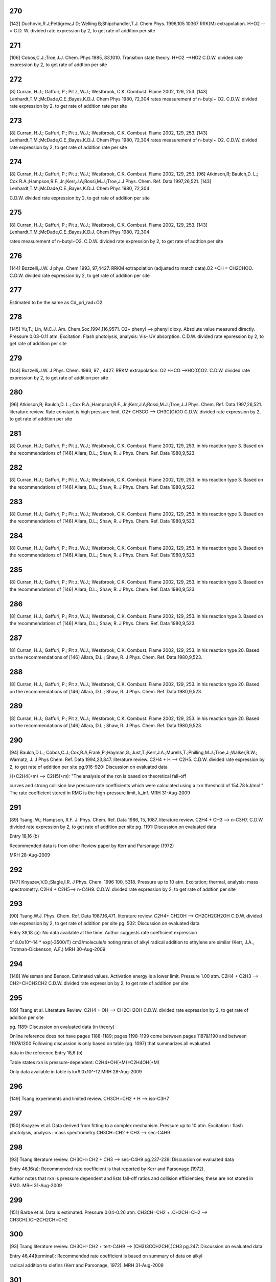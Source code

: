 
---
270
---
[142] Duchovic,R.J;Pettigrew,J D; Welling B;Shipchandler,T.J. Chem Phys. 1996,105 10367
RRK(M) extrapolation. H+O2 --> C.D. W. divided rate expression by 2, to get rate of addition per site


---
271
---
[106] Cobos,C.J.;Troe,J.J. Chem. Phys 1985, 83,1010.
Transition state theory. H+O2 -->HO2 C.D.W. divided rate expression by 2, to get rate of addtion per site 


---
272
---
[8]   Curran, H.J.; Gaffuri, P.; Pit z, W.J.; Westbrook, C.K. Combust. Flame 2002, 129, 253.
[143] Lenhardt,T.M.;McDade,C.E.;Bayes,K.D.J. Chem Phys 1980, 72,304
rates measurement of n-butyl+ O2. C.D.W. divided rate expression by 2, to get rate of addition rate per site

---
273
---
[8]  Curran, H.J.; Gaffuri, P.; Pit z, W.J.; Westbrook, C.K. Combust. Flame 2002, 129, 253.
[143] Lenhardt,T.M.;McDade,C.E.;Bayes,K.D.J. Chem Phys 1980, 72,304
rates measurement of n-butyl+ O2. C.D.W. divided rate expression by 2, to get rate of addition rate per site


---
274
---
[8] Curran, H.J.; Gaffuri, P.; Pit z, W.J.; Westbrook, C.K. Combust. Flame 2002, 129, 253.
[96] Atkinson,R; Baulch,D. L.; Cox R.A.;Hampson,R.F.,Jr.;Kerr,J.A;Rossi,M.J.;Troe,J.J Phys. Chem. Ref. Data 1997,26,521.
[143] Lenhardt,T.M.;McDade,C.E.;Bayes,K.D.J. Chem Phys 1980, 72,304

C.D.W. divided rate expression by 2, to get rate of addition per site


---
275
---
[8] Curran, H.J.; Gaffuri, P.; Pit z, W.J.; Westbrook, C.K. Combust. Flame 2002, 129, 253.
[143] Lenhardt,T.M.;McDade,C.E.;Bayes,K.D.J. Chem Phys 1980, 72,304

rates measurement of n-butyl+O2. C.D.W. divided rate expression by 2, to get rate of addtion per site


---
276
---
[144] Bozzelli,J.W. J phys. Chem 1993, 97,4427.
RRKM extrapolation (adjusted to match data).O2 +CH = CH2CHOO. C.D.W. divided rate expression by 2, to get rate of addition per site

---
277
---
Estimated to be the same as Cd_pri_rad+O2.

---
278
---
[145] Yu,T.; Lin, M.C.J. Am. Chem.Soc.1994,116,9571.
O2+ phenyl --> phenyl dioxy. Absolute value measured directly. Pressure 0.03-0.11 atm. Excitation: Flash photolysis, analysis: Vis- UV absorption. C.D.W. divided rate epxression by 2, to get rate of addition per site

---
279
---
[144] Bozzelli,J.W. J Phys. Chem. 1993, 97 , 4427.
RRKM extrapolation. O2 +HCO -->HC(O)O2. C.D.W. divided rate expression by 2, to get rate of addition per site

---
280
---
[96] Atkinson,R; Baulch,D. L.; Cox R.A.;Hampson,R.F.,Jr.;Kerr,J.A;Rossi,M.J.;Troe,J.J Phys. Chem. Ref. Data 1997,26,521.
literature review. Rate constant is high pressure limit. O2+ CH3CO --> CH3C(O)OO C.D.W. divided rate expression by 2, to get rate of addition per site

---
281
---
[8] Curran, H.J.; Gaffuri, P.; Pit z, W.J.; Westbrook, C.K. Combust. Flame 2002, 129, 253.
in his reaction type 3. Based on the recommendations of
[146] Allara, D.L.; Shaw, R. J Phys. Chem. Ref. Data 1980,9,523.

---
282
---
[8] Curran, H.J.; Gaffuri, P.; Pit z, W.J.; Westbrook, C.K. Combust. Flame 2002, 129, 253.
in his reaction type 3. Based on the recommendations of
[146] Allara, D.L.; Shaw, R. J Phys. Chem. Ref. Data 1980,9,523.

---
283
---
[8] Curran, H.J.; Gaffuri, P.; Pit z, W.J.; Westbrook, C.K. Combust. Flame 2002, 129, 253.
in his reaction type 3. Based on the recommendations of
[146] Allara, D.L.; Shaw, R. J Phys. Chem. Ref. Data 1980,9,523.

---
284
---
[8] Curran, H.J.; Gaffuri, P.; Pit z, W.J.; Westbrook, C.K. Combust. Flame 2002, 129, 253.
in his reaction type 3. Based on the recommendations of
[146] Allara, D.L.; Shaw, R. J Phys. Chem. Ref. Data 1980,9,523.

---
285
---
[8] Curran, H.J.; Gaffuri, P.; Pit z, W.J.; Westbrook, C.K. Combust. Flame 2002, 129, 253.
in his reaction type 3. Based on the recommendations of
[146] Allara, D.L.; Shaw, R. J Phys. Chem. Ref. Data 1980,9,523.

---
286
---
[8] Curran, H.J.; Gaffuri, P.; Pit z, W.J.; Westbrook, C.K. Combust. Flame 2002, 129, 253.
in his reaction type 3. Based on the recommendations of
[146] Allara, D.L.; Shaw, R. J Phys. Chem. Ref. Data 1980,9,523.

---
287
---
[8] Curran, H.J.; Gaffuri, P.; Pit z, W.J.; Westbrook, C.K. Combust. Flame 2002, 129, 253.
in his reaction type 20. Based on the recommendations of
[146] Allara, D.L.; Shaw, R. J Phys. Chem. Ref. Data 1980,9,523.

---
288
---
[8] Curran, H.J.; Gaffuri, P.; Pit z, W.J.; Westbrook, C.K. Combust. Flame 2002, 129, 253.
in his reaction type 20. Based on the recommendations of
[146] Allara, D.L.; Shaw, R. J Phys. Chem. Ref. Data 1980,9,523.

---
289
---
[8] Curran, H.J.; Gaffuri, P.; Pit z, W.J.; Westbrook, C.K. Combust. Flame 2002, 129, 253.
in his reaction type 20. Based on the recommendations of
[146] Allara, D.L.; Shaw, R. J Phys. Chem. Ref. Data 1980,9,523.

---
290
---
[94] Baulch,D.L.; Cobos,C.J.;Cox,R.A;Frank,P.;Hayman,G.;Just,T.;Kerr,J.A.;Murells,T.;Philling,M.J.;Troe,J.;Walker,R.W.; Warnatz, J. J Phys Chem. Ref. Data 1994,23,847.
literature review. C2H4 + H --> C2H5. C.D.W. divided rate expression by 2, to get rate of addition per site 
pg.916-920: Discussion on evaluated data

H+C2H4(+m) --> C2H5(+m): "The analysis of the rxn is based on theoretical fall-off

curves and strong collision low pressure rate coefficients which were calculated
using a rxn threshold of 154.78 kJ/mol."  The rate coefficient stored in RMG
is the high-pressure limit, k_inf.
MRH 31-Aug-2009


---
291
---
[89] Tsang, W.; Hampson, R.F. J. Phys. Chem. Ref. Data 1986, 15, 1087. 
literature review. C2H4 + CH3 --> n-C3H7. C.D.W. divided rate expression by 2, to get rate of addition per site
pg. 1191: Discussion on evaluated data

Entry 18,16 (b)

Recommended data is from other Review paper by Kerr and Parsonage (1972)

MRH 28-Aug-2009


---
292
---
[147] Knyazev,V.D.;Slagle,I.R. J Phys. Chem. 1996 100, 5318.
Pressure up to 10 atm. Excitation; thermal, analysis: mass spectrometry. C2H4 + C2H5--> n-C4H9. C.D.W. divided rate expression by 2, to get rate of addtion per site

---
293
---
[90] Tsang,W.J. Phys. Chem. Ref. Data 1987,16,471.
literature review. C2H4+ CH2OH --> CH2CH2CH2OH C.D.W. divided rate expression by 2, to get rate of addition per site
pg. 502: Discussion on evaluated data

Entry 39,18 (a): No data available at the time.  Author suggests rate coefficient expression

of 8.0x10^-14 * exp(-3500/T) cm3/molecule/s noting rates of alkyl radical addition
to ethylene are similar (Kerr, J.A., Trotman-Dickenson, A.F.)
MRH 30-Aug-2009


---
294
---
[148] Weissman and Benson. Estimated values. Activation energy is a lower limit. Pressure 1.00 atm. 
C2H4 + C2H3 --> CH2=CHCH2CH2 C.D.W. divided rate expression by 2, to get rate of addition per site

---
295
---
[89] Tsang et al. Literature Review.  
C2H4 + OH --> CH2CH2OH  C.D.W. divided rate expression by 2, to get rate of addition per site

pg. 1189: Discussion on evaluated data (in theory)

Online reference does not have pages 1188-1189; pages 1198-1199 come between
pages 1187&1190 and between 1197&1200
Following discussion is only based on table (pg. 1097) that summarizes all evaluated

data in the reference
Entry 18,6 (b)

Table states rxn is pressure-dependent: C2H4+OH(+M)=C2H4OH(+M)

Only data available in table is k=9.0x10^-12
MRH 28-Aug-2009


---
296
---
[149] Tsang experiments and limited review. CH3CH=CH2 + H --> iso-C3H7

---
297
---
[150] Knayzev et al. Data derived from fitting to a complex mechanism. Pressure up to 10 atm. Excitation : flash photolysis, analysis : mass spectrometry
CH3CH=CH2 + CH3 --> sec-C4H9 


---
298
---
[93] Tsang literature review. CH3CH=CH2 + CH3 --> sec-C4H9 
pg.237-239: Discussion on evaluated data

Entry 46,16(a): Recommended rate coefficient is that reported by Kerr and Parsonage (1972).

Author notes that rxn is pressure dependent and lists fall-off ratios and
collision efficiencies; these are not stored in RMG.
MRH 31-Aug-2009


---
299
---
[151] Barbe et al. Data is estimated. Pressure 0.04-0.26 atm. CH3CH=CH2 + .CH2CH=CH2 --> CH3CH(.)CH2CH2CH=CH2

---
300
---
[93] Tsang literature review. CH3CH=CH2 + tert-C4H9 --> (CH3)3CCH2CH(.)CH3
pg.247: Discussion on evaluated data

Entry 46,44(terminal): Recommended rate coefficient is based on summary of data on alkyl

radical addition to olefins (Kerr and Parsonage, 1972).
MRH 31-Aug-2009


---
301
---
[152] Perrin et al. Data is estimated. Pressure 0.01-0.13 atm. 
CH2=CHCH=CH2 + .CH3 --> CH2CH=CHCH2CH3 C.D.W. divied rate expression by 2, to get rate of addition per site.


---
302
---
[153] Knayzev et al. Pressure ~ 0.01 atm. Excitation : thermal, analysis : GC Iso-C4H8 + CH3 --> (CH3)2CCH2CH3

---
303
---
[303] Seres et al. Data derived from fitting to a complex mechanism. Excitation : thermal, analysis : GC Iso-C4H8 + CH3 --> (CH3)2CCH2CH3

---
304
---
[149] Tsang experiments and limited review. CH3CH=CH2 + H --> n-C3H7

---
305
---
[147] Knyazev et al. Pressure up to 10 atm. Excitation : thermal, analysis : mass spectrometry. 
CH3CH=CH2 + CH3 --> iso-C4H9


---
306
---
[93] literature review. CH3CH=CH2 + CH3 --> iso-C4H9
pg.237-239: Discussion on evaluated data

Entry 46,16(b): Recommended rate coefficient is from reverse rate and equilibrium constant.

Author notes that rxn is pressure dependent and lists fall-off ratios and
collision efficiencies; these are not stored in RMG.
MRH 31-Aug-2009


---
307
---
[155] Slagle et al. Data deriver from detailed balance/reverse rate. Pressure ~ 0.01 atm. 
Iso-C4H8 + .CH3 --> (CH3)3CCH2


---
308
---
[8] Curran et al. in his reaction type 3. Based on recommendations of Allara and Shaw. [146] 

---
309
---
[8] Curran et al. in his reaction type 3. Based on recommendations of Allara and Shaw. [146] 

---
310
---
[8] Curran et al. in his reaction type 3. Based on recommendations of Allara and Shaw. [146] 

---
311
---
[8] Curran et al. in his reaction type 3. Based on recommendations of Allara and Shaw. [146] 

---
312
---
[8] Curran et al. in his reaction type 3. Based on recommendations of Allara and Shaw. [146] 

---
314
---
[156] Scherzer et al. Data derived from fitting to a complex mechanism. Pressure 0.04 atm. Excitation: thermal, analysis: GC.
CH2=C=CH2 + .CH3 --> CH3CH2C=CH2


---
315
---
[157] Tsang et al. Absolute Value Measured directly. Pressure 2 - 7 atm. Excitation: thermal, analysis : GC. 
CH2=C=CH2 + H --> .CH2CH=CH2


---
316
---
[158] Tsang. Data is estimated. Pressure 1.50-5.00 atm. CH2=C=CH2 + CH3 --> CH2C(CH3)=CH2

---
317
---
[8] Curran et al. In his reaction type 18. 

---
318
---
[8] Curran et al. In his reaction type 18. 

---
319
---
[144] Bozzelli et al. Based upon CH3 addition to CO (Anastasi and Maw)

---
320
---
[159] Curran et al. His estimation in DME oxidation modeling for ketohydroperoxide decomposition. 
H2CO + HCO2. (formic acid radical) --> +  .OCH2OCHO (ester) (Rxn. 338, p. 234)

Verified by Greg Magoon; it is not immediately clear whether this rate constant is for high pressure limit, but based on other references to high pressure limit in the paper, I suspect that it is a high pressure limit value; also, note that CO_O group is used for H2CO...MRH and I have interpreted CO_O as referring to any carbonyl group

---
321
---
[160] Knoll et al. Data derived from fitting to a complex mechanism. Pressure 0.08 atm. Excitation : direct photolysis, analysis : mass spectrometry.
N-C3H7 + C2HO --> N-C4H9O 

---
322
---
[161] Knoll et al. Absolute value measured directly. Pressure 0.28 - 1.17 atm. Excitation : thermal, analysis : mass spectrometry. 
(CH3)2CO + .CH3 --> (CH3)3CO


---
323
---
[134] Warnatz literature review. C.D.W divided rate expression by 2, to get rate of addition per site.
C2H2 + H --> C2H3


---
324
---
[162] E.W.Diau and M.C.Lin. RRK(M) extrapolation. C.D.W divided rate expression by 2, to get rate of addition per site. 
C2H2 + CH3 --> CH3CH=CH


---
325
---
[163] Kerr et al. literature review. Pressure 0.03-0.20 atm. C.D.W divided rate expression by 2, to get rate of addition per site.
C2H2 + .C2H5 --> CH3CH2CH=CH 


---
326
---
[93] Tsang et al. literature review. Pressure 0.03-0.20 atm. C.D.W divided rate expression by 2, to get rate of addition per site.
C2H2 + .CH2CH=CH2 --> CHCH2CH=CH 

pg.263: Discussion on evaluated data

Entry 47,20(a): Recommended rate coefficient is estimated from the addition of alkyl

radicals to C2H2.  Author notes that this could be used as an upper limit for
cyclopentadiene formation.
MRH 31-Aug-2009


---
327
---
[163] Kerr et al. literature review. Pressure 0.07-0.13 atm. C.D.W divided rate expression by 2, to get rate of addition per site.
C2H2 + Iso-C3H7 --> (CH3)2CHCH=CH


---
328
---
[164] Dominguez et al. Data derived from fitting to a complex mechanism. Pressure 0.01-0.32 atm. Excitation : direct photolysis, analysis : GC. 
C2H2 + Tert-C4H9 --> (CH3)3CCH=CH C.D.W divided rate expression by 2, to get rate of addition per site.


---
329
---
[121] Weissman et al. Transition state theory. C.D.W divided rate expression by 2, to get rate of addition per site.	
C2H2 + C2H3 --> CH2=CHCH=CH.


---
330
---
[165] Duran et al. Ab initio. C.D.W divided rate expression by 2, to get rate of addition per site.
C2H2 + C2H3 --> CH2=CHCH=CH. (Rxn. -5?)

Verified by Greg Magoon: note: NIST seems to have values (http://kinetics.nist.gov/kinetics/Detail?id=1988DUR/AMO636:5 , which agree with RMG's original values) that are slightly diferent than this paper's values (p. 637); I can't seem to figure out where the NIST values are coming from (maybe Table 3?); therefore, I have changed rateLibrary to use paper parameters of 10^8.8 (/2) and 4.9 kcal/mol (these values seem to actually be taken from other publications, however), which I am assuming to be high-pressure values; also note that values from other sources are available in the NIST Kinetics Database

---
331
---
[165] Duran et al. Ab initio. C.D.W divided rate expression by 2, to get rate of addition per site.
C2H2 + CCH --> HC(tb)CCH=CH. (Rxn. 18?) 

NIST Record: http://kinetics.nist.gov/kinetics/Detail?id=1988DUR/AMO636:4
Verified by Greg Magoon: it looks like value is taken from Rxn 18 of Table 3 (1E10), and is apparently non-pressure dependent (and non-temp dependent); based on the table, it looks like Ref. 42 in this paper may be the ultimate source of the value?

---
332
---
[95] Baulch et al. literature review. C.D.W divided rate expression by 2, to get rate of addition per site.
C2H2 + .OH --> HOCH=CH

pg.583-584: Discussion on evaluated data

OH+C2H2(+m) --> C2H2OH(+m): "At temperatures below ~1100K and at atmospheric pressure,

the addition channel becomes important and shows a strong pressure dependence.
The following parameters give a reasonable representation of the high temperature data
for k and are also compatible with Atkinson's analysis at low temperature ..."
RMG stores the recommended high-pressure limit rate coefficient, k_inf.

MRH 31-Aug-2009


---
333
---
[166] Miller et al. Transition State Theory. C.D.W divided rate expression by 2, to get rate of addition per site. 
Same reaction as #332, #333 ranked as more accurate in rate library than #332, but they are both from relatively old sources from the early '90s.  

C2H2 + .OH --> HOCH=CH


---
334
---
[144] Bozzelli et al. Based upon CH3 addition to C2H2 (NIST)

---
335
---
Mark Saeys, CBS-QB3 calculations,without hindered rotor treatment. 

---
336
---
Mark Saeys, CBS-QB3 calculations,without hindered rotor treatment.

---
337
---
Mark Saeys, CBS-QB3 calculations,without hindered rotor treatment.

---
338
---
Mark Saeys, CBS-QB3 calculations,without hindered rotor treatment.

---
339
---
Mark Saeys, CBS-QB3 calculations,without hindered rotor treatment.

---
340
---
Mark Saeys, CBS-QB3 calculations,without hindered rotor treatment.

---
341
---
Mark Saeys, CBS-QB3 calculations,without hindered rotor treatment.

---
342
---
Mark Saeys, CBS-QB3 calculations,without hindered rotor treatment.

---
343
---
Mark Saeys, CBS-QB3 calculations,without hindered rotor treatment.

---
344
---
Mark Saeys, CBS-QB3 calculations,without hindered rotor treatment.

---
345
---
Mark Saeys, CBS-QB3 calculations,without hindered rotor treatment.

---
346
---
Mark Saeys, CBS-QB3 calculations,without hindered rotor treatment.

---
347
---
Mark Saeys, CBS-QB3 calculations,without hindered rotor treatment.

---
348
---
Mark Saeys, CBS-QB3 calculations,without hindered rotor treatment.

---
349
---
Mark Saeys, CBS-QB3 calculations,without hindered rotor treatment.

---
350
---
Mark Saeys, CBS-QB3 calculations,without hindered rotor treatment.

---
351
---
Mark Saeys, CBS-QB3 calculations,without hindered rotor treatment.

---
352
---
Mark Saeys, CBS-QB3 calculations,without hindered rotor treatment.

---
353
---
Mark Saeys, CBS-QB3 calculations,without hindered rotor treatment.

---
354
---
Mark Saeys, CBS-QB3 calculations,without hindered rotor treatment.

---
355
---
Mark Saeys, CBS-QB3 calculations,without hindered rotor treatment.

---
356
---
Mark Saeys, CBS-QB3 calculations,without hindered rotor treatment.

---
357
---
Mark Saeys, CBS-QB3 calculations,without hindered rotor treatment.

---
358
---
Mark Saeys, CBS-QB3 calculations,without hindered rotor treatment.

---
359
---
Mark Saeys, CBS-QB3 calculations,without hindered rotor treatment.

---
360
---
Mark Saeys, CBS-QB3 calculations,without hindered rotor treatment.

---
361
---
Mark Saeys, CBS-QB3 calculations,without hindered rotor treatment.

---
362
---
Mark Saeys, CBS-QB3 calculations,without hindered rotor treatment.

---
363
---
Mark Saeys, CBS-QB3 calculations,without hindered rotor treatment.

---
364
---
Mark Saeys, CBS-QB3 calculations,without hindered rotor treatment.

---
365
---
Mark Saeys, CBS-QB3 calculations,without hindered rotor treatment.

---
366
---
Mark Saeys, CBS-QB3 calculations,without hindered rotor treatment.

---
367
---
Mark Saeys, CBS-QB3 calculations,without hindered rotor treatment.

---
368
---
Mark Saeys, CBS-QB3 calculations,without hindered rotor treatment.

---
369
---
Mark Saeys, CBS-QB3 calculations,without hindered rotor treatment.

---
370
---
Mark Saeys, CBS-QB3 calculations,without hindered rotor treatment.

---
371
---
Mark Saeys, CBS-QB3 calculations,without hindered rotor treatment.

---
372
---
Mark Saeys, CBS-QB3 calculations,without hindered rotor treatment.

---
373
---
Mark Saeys, CBS-QB3 calculations,without hindered rotor treatment. 

---
374
---
Mark Saeys, CBS-QB3 calculations,without hindered rotor treatment.

---
375
---
Mark Saeys, CBS-QB3 calculations,without hindered rotor treatment.

---
376
---
Mark Saeys, CBS-QB3 calculations,without hindered rotor treatment.

---
377
---
Mark Saeys, CBS-QB3 calculations,without hindered rotor treatment.

---
378
---
Mark Saeys, CBS-QB3 calculations,without hindered rotor treatment.

---
379
---
Mark Saeys, CBS-QB3 calculations,without hindered rotor treatment.

---
380
---
Mark Saeys, CBS-QB3 calculations,without hindered rotor treatment.

---
381
---
Mark Saeys, CBS-QB3 calculations,without hindered rotor treatment.

---
382
---
Mark Saeys, CBS-QB3 calculations,without hindered rotor treatment.

---
383
---
Mark Saeys, CBS-QB3 calculations,without hindered rotor treatment.

---
384
---
Mark Saeys, CBS-QB3 calculations,without hindered rotor treatment.

---
385
---
Mark Saeys, CBS-QB3 calculations,without hindered rotor treatment.

---
386
---
Mark Saeys, CBS-QB3 calculations,without hindered rotor treatment.

---
387
---
Mark Saeys, CBS-QB3 calculations,without hindered rotor treatment.

---
388
---
Mark Saeys, CBS-QB3 calculations,without hindered rotor treatment.

---
389
---
Mark Saeys, CBS-QB3 calculations,without hindered rotor treatment.

---
390
---
Mark Saeys, CBS-QB3 calculations,without hindered rotor treatment.

---
391
---
Mark Saeys, CBS-QB3 calculations,without hindered rotor treatment.

---
392
---
Mark Saeys, CBS-QB3 calculations,without hindered rotor treatment.

---
393
---
Mark Saeys, CBS-QB3 calculations,without hindered rotor treatment.

---
394
---
Mark Saeys, CBS-QB3 calculations,without hindered rotor treatment.

---
395
---
Mark Saeys, CBS-QB3 calculations,without hindered rotor treatment.

---
396
---
Mark Saeys, CBS-QB3 calculations,without hindered rotor treatment.

---
397
---
Mark Saeys, CBS-QB3 calculations,without hindered rotor treatment.

---
398
---
Mark Saeys, CBS-QB3 calculations,without hindered rotor treatment.

---
399
---
Mark Saeys, CBS-QB3 calculations,without hindered rotor treatment.

---
400
---
Mark Saeys, CBS-QB3 calculations,without hindered rotor treatment.

---
401
---
Mark Saeys, CBS-QB3 calculations,without hindered rotor treatment.

---
402
---
Mark Saeys, CBS-QB3 calculations,without hindered rotor treatment.

---
403
---
Mark Saeys, CBS-QB3 calculations,without hindered rotor treatment.

---
404
---
Mark Saeys, CBS-QB3 calculations,without hindered rotor treatment.

---
405
---
Mark Saeys, CBS-QB3 calculations,without hindered rotor treatment.

---
406
---
Mark Saeys, CBS-QB3 calculations,without hindered rotor treatment.

---
407
---
Mark Saeys, CBS-QB3 calculations,without hindered rotor treatment.

---
408
---
Mark Saeys, CBS-QB3 calculations,without hindered rotor treatment.

---
409
---
Mark Saeys, CBS-QB3 calculations,without hindered rotor treatment.

---
410
---
Mark Saeys, CBS-QB3 calculations,without hindered rotor treatment.

---
411
---
Mark Saeys, CBS-QB3 calculations,without hindered rotor treatment.

---
412
---
Mark Saeys, CBS-QB3 calculations,without hindered rotor treatment.

---
413
---
Mark Saeys, CBS-QB3 calculations,without hindered rotor treatment.

---
414
---
Mark Saeys, CBS-QB3 calculations,without hindered rotor treatment.

---
415
---
Mark Saeys, CBS-QB3 calculations,without hindered rotor treatment.

---
416
---
Sandeep CBS-QB3 calculations 
